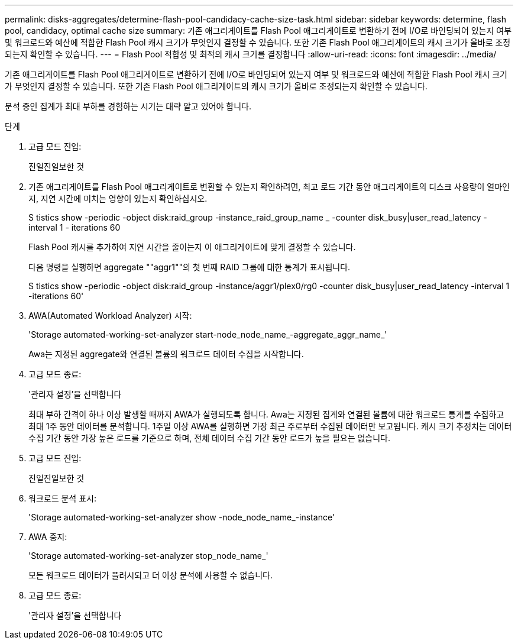 ---
permalink: disks-aggregates/determine-flash-pool-candidacy-cache-size-task.html 
sidebar: sidebar 
keywords: determine, flash pool, candidacy, optimal cache size 
summary: 기존 애그리게이트를 Flash Pool 애그리게이트로 변환하기 전에 I/O로 바인딩되어 있는지 여부 및 워크로드와 예산에 적합한 Flash Pool 캐시 크기가 무엇인지 결정할 수 있습니다. 또한 기존 Flash Pool 애그리게이트의 캐시 크기가 올바로 조정되는지 확인할 수 있습니다. 
---
= Flash Pool 적합성 및 최적의 캐시 크기를 결정합니다
:allow-uri-read: 
:icons: font
:imagesdir: ../media/


[role="lead"]
기존 애그리게이트를 Flash Pool 애그리게이트로 변환하기 전에 I/O로 바인딩되어 있는지 여부 및 워크로드와 예산에 적합한 Flash Pool 캐시 크기가 무엇인지 결정할 수 있습니다. 또한 기존 Flash Pool 애그리게이트의 캐시 크기가 올바로 조정되는지 확인할 수 있습니다.

분석 중인 집계가 최대 부하를 경험하는 시기는 대략 알고 있어야 합니다.

.단계
. 고급 모드 진입:
+
진일진일보한 것

. 기존 애그리게이트를 Flash Pool 애그리게이트로 변환할 수 있는지 확인하려면, 최고 로드 기간 동안 애그리게이트의 디스크 사용량이 얼마인지, 지연 시간에 미치는 영향이 있는지 확인하십시오.
+
S tistics show -periodic -object disk:raid_group -instance_raid_group_name _ -counter disk_busy|user_read_latency -interval 1 - iterations 60

+
Flash Pool 캐시를 추가하여 지연 시간을 줄이는지 이 애그리게이트에 맞게 결정할 수 있습니다.

+
다음 명령을 실행하면 aggregate ""aggr1""의 첫 번째 RAID 그룹에 대한 통계가 표시됩니다.

+
S tistics show -periodic -object disk:raid_group -instance/aggr1/plex0/rg0 -counter disk_busy|user_read_latency -interval 1 -iterations 60'

. AWA(Automated Workload Analyzer) 시작:
+
'Storage automated-working-set-analyzer start-node_node_name_-aggregate_aggr_name_'

+
Awa는 지정된 aggregate와 연결된 볼륨의 워크로드 데이터 수집을 시작합니다.

. 고급 모드 종료:
+
'관리자 설정'을 선택합니다

+
최대 부하 간격이 하나 이상 발생할 때까지 AWA가 실행되도록 합니다. Awa는 지정된 집계와 연결된 볼륨에 대한 워크로드 통계를 수집하고 최대 1주 동안 데이터를 분석합니다. 1주일 이상 AWA를 실행하면 가장 최근 주로부터 수집된 데이터만 보고됩니다. 캐시 크기 추정치는 데이터 수집 기간 동안 가장 높은 로드를 기준으로 하며, 전체 데이터 수집 기간 동안 로드가 높을 필요는 없습니다.

. 고급 모드 진입:
+
진일진일보한 것

. 워크로드 분석 표시:
+
'Storage automated-working-set-analyzer show -node_node_name_-instance'

. AWA 중지:
+
'Storage automated-working-set-analyzer stop_node_name_'

+
모든 워크로드 데이터가 플러시되고 더 이상 분석에 사용할 수 없습니다.

. 고급 모드 종료:
+
'관리자 설정'을 선택합니다


